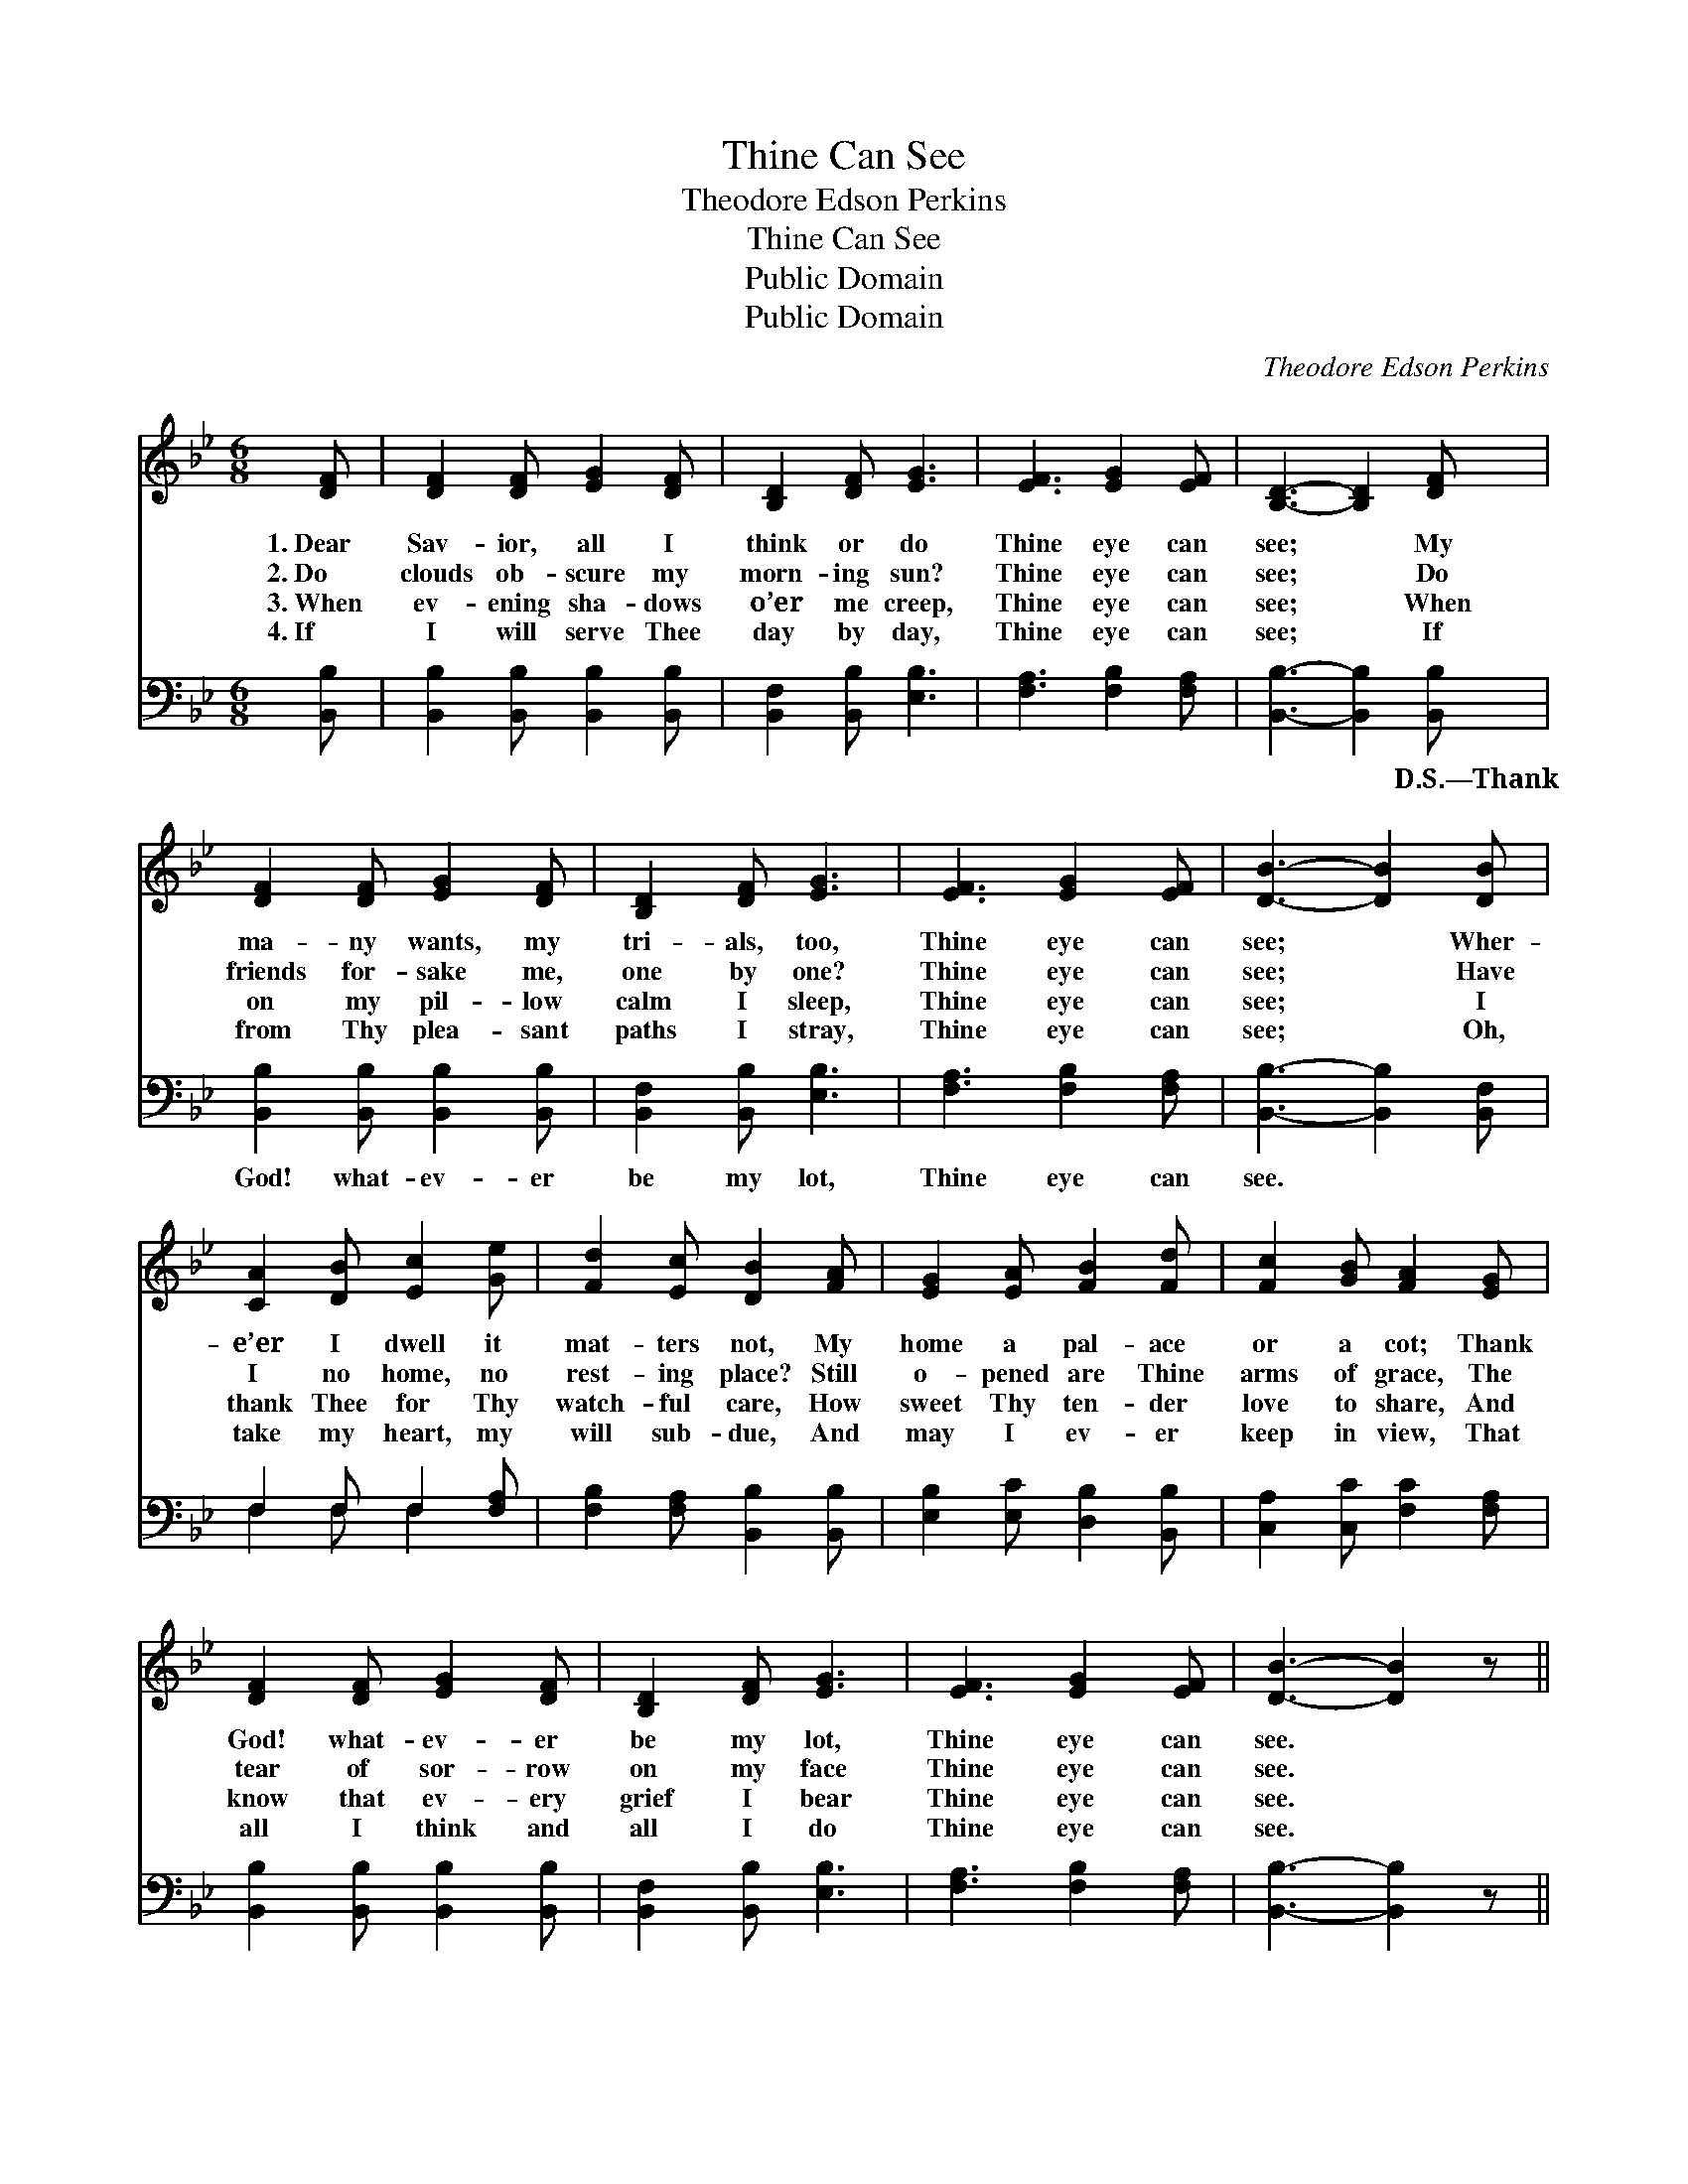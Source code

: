 X:1
T:Thine Can See
T:Theodore Edson Perkins
T:Thine Can See
T:Public Domain
T:Public Domain
C:Theodore Edson Perkins
Z:Public Domain
%%score 1 ( 2 3 )
L:1/8
M:6/8
K:Bb
V:1 treble 
V:2 bass 
V:3 bass 
V:1
 [DF] | [DF]2 [DF] [EG]2 [DF] | [B,D]2 [DF] [EG]3 | [EF]3 [EG]2 [EF] | [B,D]3- [B,D]2 [DF] | %5
w: 1.~Dear|Sav- ior, all I|think or do|Thine eye can|see; * My|
w: 2.~Do|clouds ob- scure my|morn- ing sun?|Thine eye can|see; * Do|
w: 3.~When|ev- ening sha- dows|o’er me creep,|Thine eye can|see; * When|
w: 4.~If|I will serve Thee|day by day,|Thine eye can|see; * If|
 [DF]2 [DF] [EG]2 [DF] | [B,D]2 [DF] [EG]3 | [EF]3 [EG]2 [EF] | [DB]3- [DB]2 [DB] | %9
w: ma- ny wants, my|tri- als, too,|Thine eye can|see; * Wher-|
w: friends for- sake me,|one by one?|Thine eye can|see; * Have|
w: on my pil- low|calm I sleep,|Thine eye can|see; * I|
w: from Thy plea- sant|paths I stray,|Thine eye can|see; * Oh,|
 [CA]2 [DB] [Ec]2 [Ge] | [Fd]2 [Ec] [DB]2 [FA] | [EG]2 [EA] [FB]2 [Fd] | [Fc]2 [GB] [FA]2 [EG] | %13
w: e’er I dwell it|mat- ters not, My|home a pal- ace|or a cot; Thank|
w: I no home, no|rest- ing place? Still|o- pened are Thine|arms of grace, The|
w: thank Thee for Thy|watch- ful care, How|sweet Thy ten- der|love to share, And|
w: take my heart, my|will sub- due, And|may I ev- er|keep in view, That|
 [DF]2 [DF] [EG]2 [DF] | [B,D]2 [DF] [EG]3 | [EF]3 [EG]2 [EF] | [DB]3- [DB]2 z || %17
w: God! what- ev- er|be my lot,|Thine eye can|see. *|
w: tear of sor- row|on my face|Thine eye can|see. *|
w: know that ev- ery|grief I bear|Thine eye can|see. *|
w: all I think and|all I do|Thine eye can|see. *|
"^Refrain" ([Fd]2 [Ec]) [DB]2 [Ec] | [DB]3- [DB] z2 | ([Ec]2 [DB]) [EA]2 [DB] | [Ec]3- [Ec] z2 |] %21
w: ||||
w: Thine * eye can|see, *|Thine * eye can|see; *|
w: ||||
w: ||||
V:2
 [B,,B,] | [B,,B,]2 [B,,B,] [B,,B,]2 [B,,B,] | [B,,F,]2 [B,,B,] [E,B,]3 | [F,A,]3 [F,B,]2 [F,A,] | %4
w: ~|~ ~ ~ ~|~ ~ ~|~ ~ ~|
 [B,,B,]3- [B,,B,]2 [B,,B,] | [B,,B,]2 [B,,B,] [B,,B,]2 [B,,B,] | [B,,F,]2 [B,,B,] [E,B,]3 | %7
w: ~ * D.S.—Thank|God! what- ev- er|be my lot,|
 [F,A,]3 [F,B,]2 [F,A,] | [B,,B,]3- [B,,B,]2 [B,,F,] | F,2 F, F,2 [F,A,] | %10
w: Thine eye can|see. * *||
 [F,B,]2 [F,A,] [B,,B,]2 [B,,B,] | [E,B,]2 [E,C] [D,B,]2 [B,,B,] | [C,A,]2 [C,C] [F,C]2 [F,A,] | %13
w: |||
 [B,,B,]2 [B,,B,] [B,,B,]2 [B,,B,] | [B,,F,]2 [B,,B,] [E,B,]3 | [F,A,]3 [F,B,]2 [F,A,] | %16
w: |||
 [B,,B,]3- [B,,B,]2 z || [B,,B,]3 [B,,F,]2 [B,,F,] | [B,,F,]3- [B,,F,] z2 | %19
w: |||
 (A,2 B,) [F,C]2 [F,B,] | [F,A,]3- [F,A,] z2 |] %21
w: ||
V:3
 x | x6 | x6 | x6 | x6 | x6 | x6 | x6 | x6 | F,2 F, F,2 x | x6 | x6 | x6 | x6 | x6 | x6 | x6 || %17
 x6 | x6 | F,3 x3 | x6 |] %21

